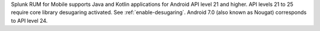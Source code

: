 Splunk RUM for Mobile supports Java and Kotlin applications for Android API level 21 and higher. API levels 21 to 25 require core library desugaring activated. See :ref:`enable-desugaring`. Android 7.0 (also known as Nougat) corresponds to API level 24.